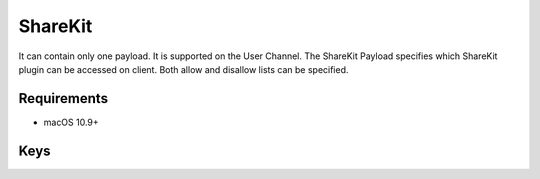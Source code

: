 .. _payloadtype-com.apple.ShareKitHelper:

ShareKit
========

It can contain only one payload. It is supported on the User Channel.
The ShareKit Payload specifies which ShareKit plugin can be accessed on client. Both allow and disallow lists can be specified.

.. pfm:: manifests/manual/com.apple.ShareKitHelper manifest.plist

Requirements
------------

- macOS 10.9+

Keys
----

.. pfmkey:: SHKAllowedShareServices manifests/manual/com.apple.ShareKitHelper manifest.plist
.. pfmkey:: SHKDeniedShareServices manifests/manual/com.apple.ShareKitHelper manifest.plist
